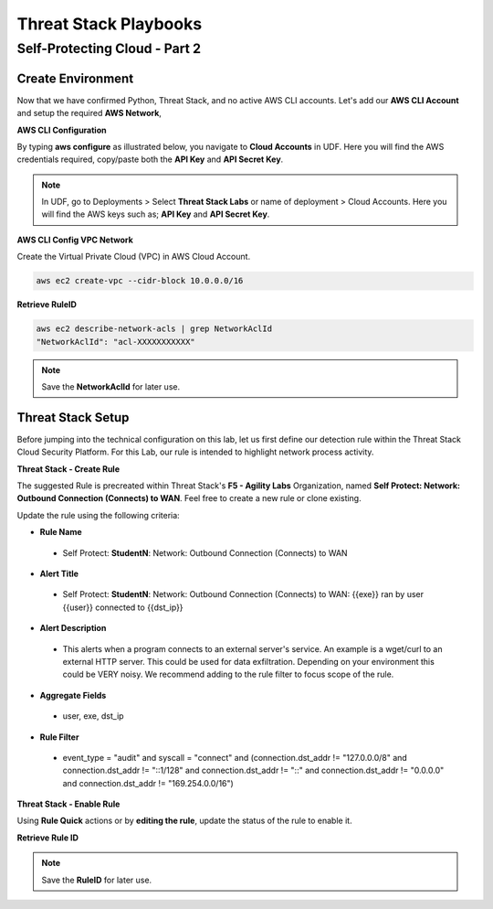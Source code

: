 Threat Stack Playbooks
=======================

Self-Protecting Cloud - Part 2
------------------------------

Create Environment
^^^^^^^^^^^^^^^^^^
Now that we have confirmed Python, Threat Stack, and no active AWS CLI accounts. Let's add our **AWS CLI Account** and setup the required **AWS Network**, 


**AWS CLI Configuration**

By typing **aws configure** as illustrated below, you navigate to **Cloud Accounts** in UDF. Here you will find the AWS credentials required, copy/paste both the **API Key** and **API Secret Key**.


.. note::
   In UDF, go to Deployments > Select **Threat Stack Labs** or name of deployment > Cloud Accounts. Here you will find the AWS keys such as; **API Key** and **API Secret Key**.
   

.. image:: _static/_AWS_AddConfig.gif


**AWS CLI Config VPC Network** 

Create the Virtual Private Cloud (VPC) in AWS Cloud Account. 

.. code-block::

   aws ec2 create-vpc --cidr-block 10.0.0.0/16 
   

**Retrieve RuleID**

.. code-block::

   aws ec2 describe-network-acls | grep NetworkAclId 
   "NetworkAclId": "acl-XXXXXXXXXXX" 
   
.. note::
   Save the **NetworkAclId** for later use.

Threat Stack Setup
^^^^^^^^^^^^^^^^^^

Before jumping into the technical configuration on this lab, let us first define our detection rule within the Threat Stack Cloud Security Platform. For this Lab, our rule is intended to highlight network process activity. 


**Threat Stack - Create Rule**

The suggested Rule is precreated within Threat Stack's **F5 - Agility Labs** Organization, named **Self Protect: Network: Outbound Connection (Connects) to WAN**. Feel free to create a new rule or clone existing.

.. image:: _static/_RuleCreation_Example.gif


Update the rule using the following criteria: 

* **Rule Name**

 * Self Protect: **StudentN**: Network: Outbound Connection (Connects) to WAN

* **Alert Title**

 * Self Protect: **StudentN**: Network: Outbound Connection (Connects) to WAN: {{exe}} ran by user {{user}} connected to {{dst_ip}}

* **Alert Description**

 * This alerts when a program connects to an external server's service.   An example is a wget/curl to an external HTTP server. This could be used for data exfiltration.  Depending on your environment this could be VERY noisy.   We recommend adding to the rule filter to focus scope of the rule.

* **Aggregate Fields**

 * user, exe, dst_ip 

* **Rule Filter**

 * event_type = "audit" and syscall = "connect" and (connection.dst_addr != "127.0.0.0/8" and connection.dst_addr != "::1/128" and connection.dst_addr != "::" and connection.dst_addr != "0.0.0.0" and connection.dst_addr != "169.254.0.0/16")


**Threat Stack - Enable Rule**

Using **Rule Quick** actions or by **editing the rule**, update the status of the rule to enable it.

.. image:: _static/_RulesPage_OnOff.gif


**Retrieve Rule ID**

.. image:: _static/_Rules_RuleID.gif

.. note::
   Save the **RuleID** for later use.
